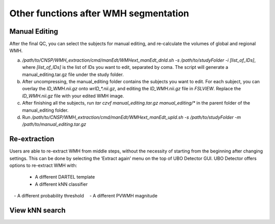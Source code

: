 Other functions after WMH segmentation
======================================

Manual Editing
--------------

After the final QC, you can select the subjects for manual editing, and re-calculate the volumes of global and regional WMH.

a) `/path/to/CNSP/WMH_extraction/cmd/manEdt/WMHext_manEdt_dnld.sh -s /path/to/studyFolder -i [list_of_IDs]`, where `[list_of_IDs]` is the list of IDs you want to edit, separated by coma. The script will generate a manual_editing.tar.gz file under the study folder.

b) After uncompressing, the manual_editing folder contains the subjects you want to edit. For each subject, you can overlay the `ID_WMH.nii.gz` onto `wrID_*.nii.gz`, and editing the `ID_WMH.nii.gz` file in `FSLVIEW`. Replace the `ID_WMH.nii.gz` file with your edited WMH image.

c) After finishing all the subjects, run `tar czvf manual_editing.tar.gz manual_editing/*` in the parent folder of the manual_editing folder.

d) Run `/path/to/CNSP/WMH_extraction/cmd/manEdt/WMHext_manEdt_upld.sh -s /path/to/studyFolder -m /path/to/manual_editing.tar.gz`

Re-extraction
-------------
Users are able to re-extract WMH from middle steps, without the necessity of starting from the beginning after changing settings. This can be done by selecting the ‘Extract again’ menu on the top of UBO Detector GUI. UBO Detector offers options to re-extract WMH with:

 - A different DARTEL template
 - A different kNN classifier
 - A different probability threshold
 - A different PVWMH magnitude

View kNN search
---------------
